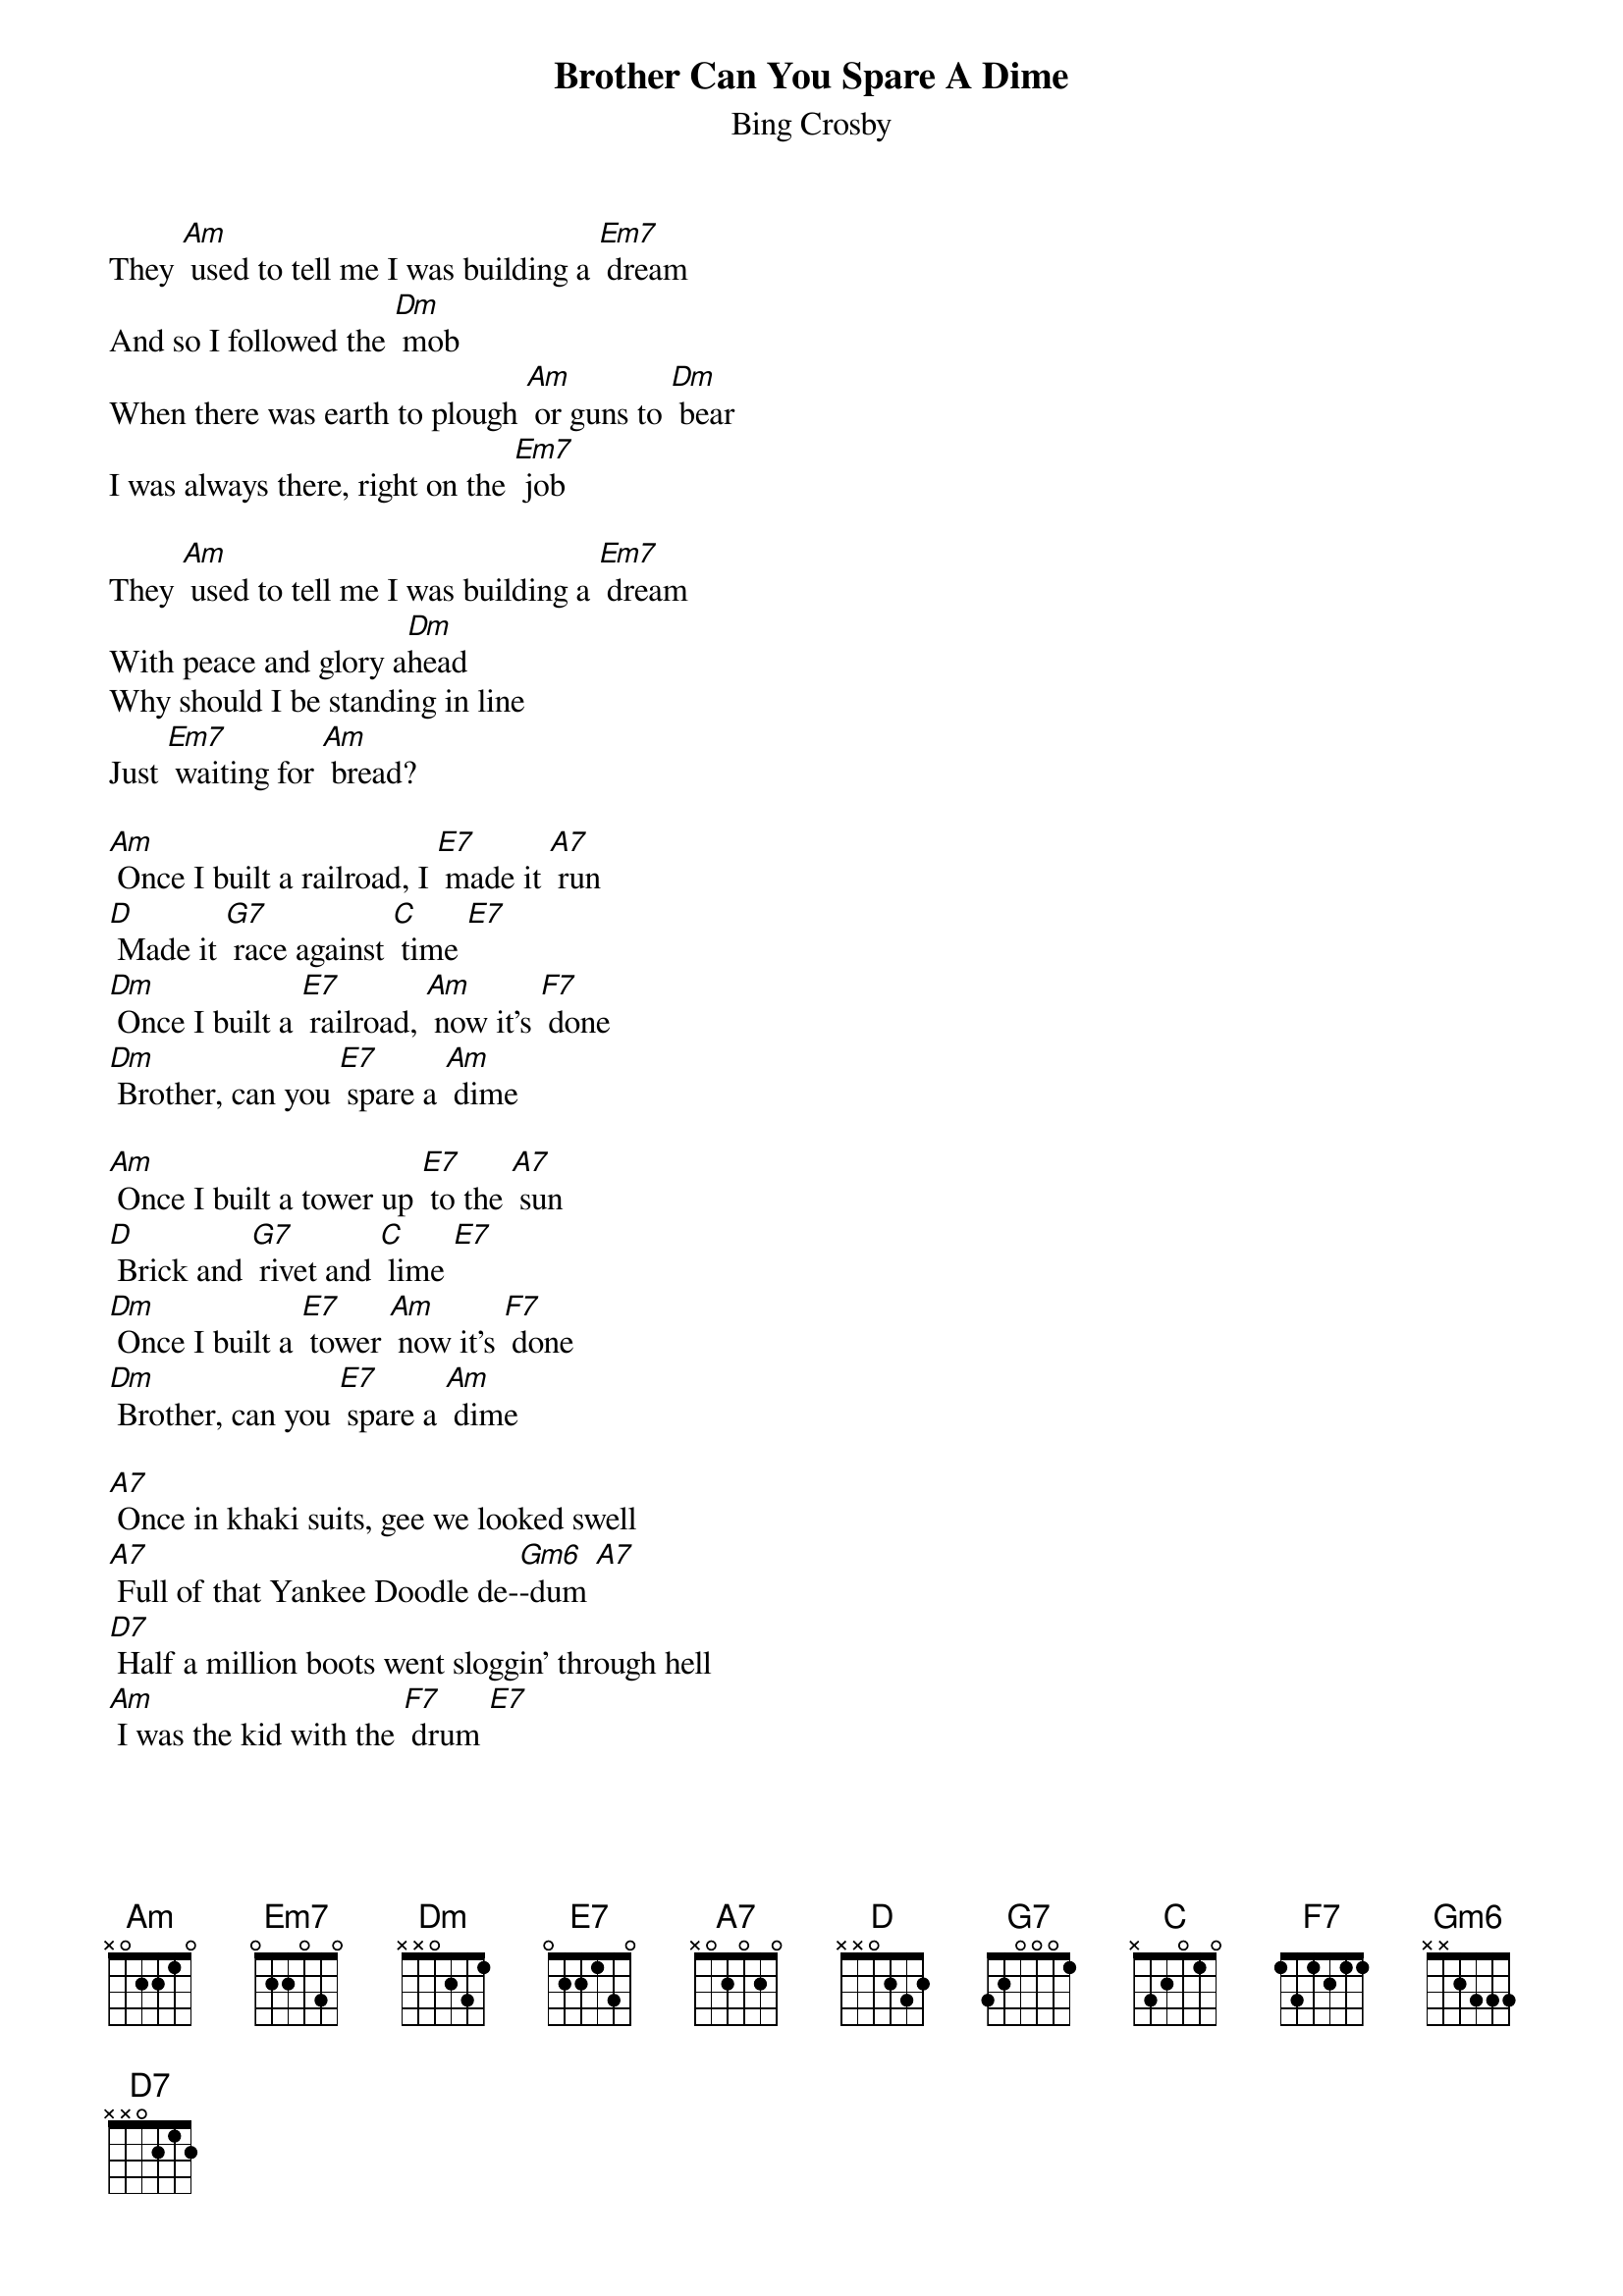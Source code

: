 {t: Brother Can You Spare A Dime }
{st:Bing Crosby}

They [Am] used to tell me I was building a [Em7] dream
And so I followed the [Dm] mob
When there was earth to plough [Am] or guns to [Dm] bear
I was always there, right on the [Em7] job

They [Am] used to tell me I was building a [Em7] dream
With peace and glory a[Dm]head
Why should I be standing in line
Just [Em7] waiting for [Am] bread?

[Am] Once I built a railroad, I [E7] made it [A7] run
[D] Made it [G7] race against [C] time [E7]
[Dm] Once I built a [E7] railroad, [Am] now it's [F7] done
[Dm] Brother, can you [E7] spare a [Am] dime

[Am] Once I built a tower up [E7] to the [A7] sun
[D] Brick and [G7] rivet and [C] lime [E7]
[Dm] Once I built a [E7] tower [Am] now it's [F7] done
[Dm] Brother, can you [E7] spare a [Am] dime

[A7] Once in khaki suits, gee we looked swell
[A7] Full of that Yankee Doodle de-[Gm6]-dum [A7]
[D7] Half a million boots went sloggin' through hell
[Am] I was the kid with the [F7] drum [E7]

[Am] Say, don't you remember they [E7] called me [A7] Al
[D] It was [G7] Al all the [C] time [E7]
[Dm] Say, don't you re[E7]member [Am] I'm your [F7] pal
[Dm] Brother, can you [E7] spare a [Am] dime

[A7] Once in khaki suits, gee we looked swell
[A7] Full of that Yankee Doodle de-[Gm6]-dum [A7]
[D7] Half a million boots went sloggin' through hell
[Am] I was the kid with the [F7] drum [E7]

[Am] Say, don't you remember they [E7] called me [A7] Al
[D] It was [G7] Al all the [C] time [E7]
[Dm] Say, don't you re[E7]member [Am] I'm your [F7] pal
[Dm] Buddy, can you [E7] spare a [Am] dime

